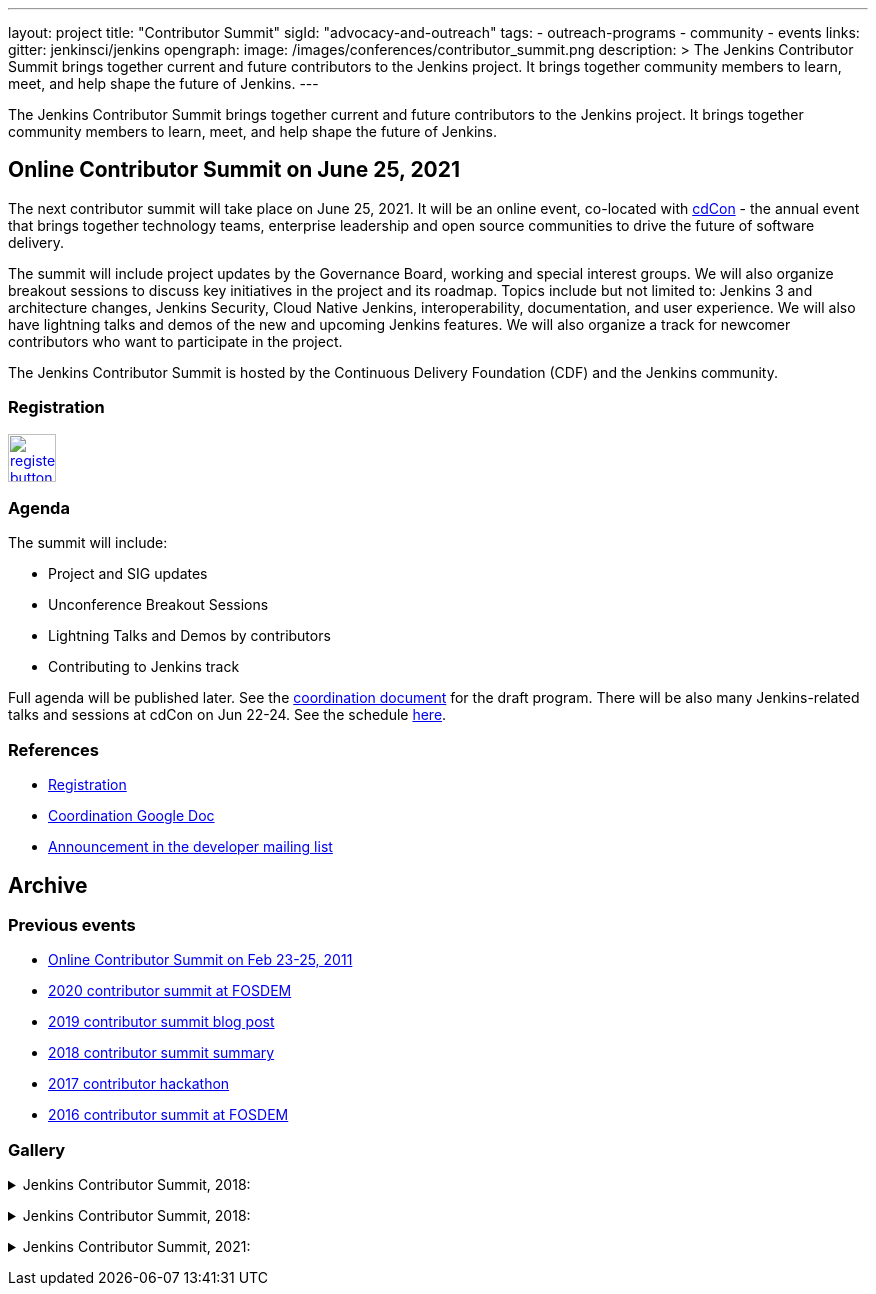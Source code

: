 ---
layout: project
title: "Contributor Summit"
sigId: "advocacy-and-outreach"
tags:
  - outreach-programs
  - community
  - events
links:
  gitter: jenkinsci/jenkins
opengraph:
  image: /images/conferences/contributor_summit.png
description: >
  The Jenkins Contributor Summit brings together current and future contributors to the Jenkins project.
  It brings together community members to learn, meet, and help shape the future of Jenkins.
---

The Jenkins Contributor Summit brings together current and future contributors to the Jenkins project.
It brings together community members to learn, meet, and help shape the future of Jenkins.

== Online Contributor Summit on June 25, 2021

The next contributor summit will take place on June 25, 2021.
It will be an online event,
co-located with link:https://events.linuxfoundation.org/cdcon/[cdCon] - 
the annual event that brings together technology teams, enterprise leadership and open source communities to drive the future of software delivery.

The summit will include project updates by the Governance Board, working and special interest groups.
We will also organize breakout sessions to discuss key initiatives in the project and its roadmap.
Topics include but not limited to:
Jenkins 3 and architecture changes, Jenkins Security, Cloud Native Jenkins, interoperability, documentation, and user experience.
We will also have lightning talks and demos of the new and upcoming Jenkins features.
We will also organize a track for newcomer contributors who want to participate in the project.

The Jenkins Contributor Summit is hosted by the Continuous Delivery Foundation (CDF) and the Jenkins community.

=== Registration

image:/images/post-images/jenkins-is-the-way/register-button.png[link="https://events.linuxfoundation.org/cdcon/register/", role=center, height=48]

=== Agenda

The summit will include:

* Project and SIG updates
* Unconference Breakout Sessions
* Lightning Talks and Demos by contributors
* Contributing to Jenkins track

Full agenda will be published later.
See the link:https://docs.google.com/document/d/1JVbWudREipEF5UJn-bBRU5QIjKf8mzFP9iFdwWbgFB0/edit?usp=sharing[coordination document] for the draft program.
There will be also many Jenkins-related talks and sessions at cdCon on Jun 22-24.
See the schedule link:https://events.linuxfoundation.org/cdcon/[here].

=== References

* link:https://events.linuxfoundation.org/cdcon/register/[Registration]
* link:https://docs.google.com/document/d/1JVbWudREipEF5UJn-bBRU5QIjKf8mzFP9iFdwWbgFB0/edit?usp=sharing[Coordination Google Doc]
* link:https://groups.google.com/u/1/g/jenkinsci-dev/c/Tg3_pmHd5dE[Announcement in the developer mailing list]

== Archive

=== Previous events

* link:/blog/2021/02/16/contributor-summit-online/[Online Contributor Summit on Feb 23-25, 2011] 
* link:https://www.meetup.com/jenkinsmeetup/events/267684785/[2020 contributor summit at FOSDEM]
* link:/blog/2019/08/25/jenkinsworld-contrib-summit-ask-the-expert-booth/[2019 contributor summit blog post]
* link:/blog/2018/10/18/contributor-summit-summary/[2018 contributor summit summary]
* link:https://www.meetup.com/jenkinsmeetup/events/236370750/[2017 contributor hackathon]
* link:https://www.meetup.com/jenkinsmeetup/events/227463345/[2016 contributor summit at FOSDEM]

=== Gallery

+++ <details><summary> +++
Jenkins Contributor Summit, 2018:
+++ </summary><div> +++
image:/images/conferences/contributor_summit_kk.jpg[Jenkins Contributor Summit, 2018. Image 1, role=center]
+++ </div></details> +++

+++ <details><summary> +++
Jenkins Contributor Summit, 2018:
+++ </summary><div> +++
image:/images/conferences/contributor_summit_sf.jpg[Jenkins Contributor Summit, 2018. Image 2, role=center]
+++ </div></details> +++

+++ <details><summary> +++
Jenkins Contributor Summit, 2021:
+++ </summary><div> +++
image:/images/post-images/2021/2021-02-16-contributor-summit.png[Jenkins Contributor Summit, Feb 2021, role=center]
+++ </div></details> +++

